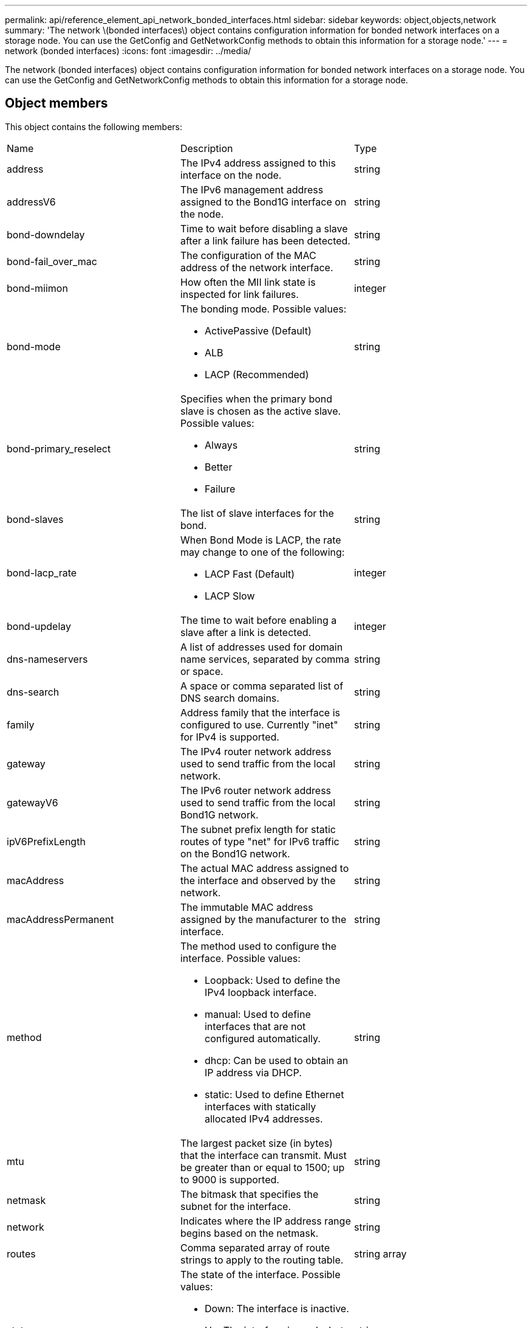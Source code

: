 ---
permalink: api/reference_element_api_network_bonded_interfaces.html
sidebar: sidebar
keywords: object,objects,network
summary: 'The network \(bonded interfaces\) object contains configuration information for bonded network interfaces on a storage node. You can use the GetConfig and GetNetworkConfig methods to obtain this information for a storage node.'
---
= network (bonded interfaces)
:icons: font
:imagesdir: ../media/

[.lead]
The network (bonded interfaces) object contains configuration information for bonded network interfaces on a storage node. You can use the GetConfig and GetNetworkConfig methods to obtain this information for a storage node.

== Object members

This object contains the following members:

|===
| Name| Description| Type
a|
address
a|
The IPv4 address assigned to this interface on the node.
a|
string
a|
addressV6
a|
The IPv6 management address assigned to the Bond1G interface on the node.
a|
string
a|
bond-downdelay
a|
Time to wait before disabling a slave after a link failure has been detected.
a|
string
a|
bond-fail_over_mac
a|
The configuration of the MAC address of the network interface.
a|
string
a|
bond-miimon
a|
How often the MII link state is inspected for link failures.
a|
integer
a|
bond-mode
a|
The bonding mode. Possible values:

* ActivePassive (Default)
* ALB
* LACP (Recommended)

a|
string
a|
bond-primary_reselect
a|
Specifies when the primary bond slave is chosen as the active slave. Possible values:

* Always
* Better
* Failure

a|
string
a|
bond-slaves
a|
The list of slave interfaces for the bond.
a|
string
a|
bond-lacp_rate
a|
When Bond Mode is LACP, the rate may change to one of the following:

* LACP Fast (Default)
* LACP Slow

a|
integer
a|
bond-updelay
a|
The time to wait before enabling a slave after a link is detected.
a|
integer
a|
dns-nameservers
a|
A list of addresses used for domain name services, separated by comma or space.
a|
string
a|
dns-search
a|
A space or comma separated list of DNS search domains.
a|
string
a|
family
a|
Address family that the interface is configured to use. Currently "inet" for IPv4 is supported.
a|
string
a|
gateway
a|
The IPv4 router network address used to send traffic from the local network.
a|
string
a|
gatewayV6
a|
The IPv6 router network address used to send traffic from the local Bond1G network.
a|
string
a|
ipV6PrefixLength
a|
The subnet prefix length for static routes of type "net" for IPv6 traffic on the Bond1G network.
a|
string
a|
macAddress
a|
The actual MAC address assigned to the interface and observed by the network.
a|
string
a|
macAddressPermanent
a|
The immutable MAC address assigned by the manufacturer to the interface.
a|
string
a|
method
a|
The method used to configure the interface. Possible values:

* Loopback: Used to define the IPv4 loopback interface.
* manual: Used to define interfaces that are not configured automatically.
* dhcp: Can be used to obtain an IP address via DHCP.
* static: Used to define Ethernet interfaces with statically allocated IPv4 addresses.

a|
string
a|
mtu
a|
The largest packet size (in bytes) that the interface can transmit. Must be greater than or equal to 1500; up to 9000 is supported.
a|
string
a|
netmask
a|
The bitmask that specifies the subnet for the interface.
a|
string
a|
network
a|
Indicates where the IP address range begins based on the netmask.
a|
string
a|
routes
a|
Comma separated array of route strings to apply to the routing table.
a|
string array
a|
status
a|
The state of the interface. Possible values:

* Down: The interface is inactive.
* Up: The interface is ready, but has no link.
* UpAndRunning: The interface is ready and a link is established.

a|
string
a|
symmetricRouteRules
a|
The symmetric routing rules configured on the node.
a|
string array
a|
upAndRunning
a|
Indicates if the interface is ready and has a link.
a|
boolean
a|
virtualNetworkTag
a|
The virtual network identifier of the interface (VLAN tag).
a|
string
|===

== Member modifiability and node states

This table indicates whether or not the object parameters can be modified at each possible node state.

|===
| Member name| Available state| Pending state| Active state
a|
address
a|
Yes
a|
Yes
a|
No
a|
addressV6
a|
Yes
a|
Yes
a|
No
a|
bond-downdelay
a|
Configured by the system
a|
N/A
a|
N/A
a|
bond-fail_over_mac
a|
Configured by the system
a|
N/A
a|
N/A
a|
bond-miimon
a|
Configured by the system
a|
N/A
a|
N/A
a|
bond-mode
a|
Yes
a|
Yes
a|
Yes
a|
bond-primary_reselect
a|
Configured by the system
a|
N/A
a|
N/A
a|
bond-slaves
a|
Configured by the system
a|
N/A
a|
N/A
a|
bond-lacp_rate
a|
Yes
a|
Yes
a|
Yes
a|
bond-updelay
a|
Configured by the system
a|
N/A
a|
N/A
a|
dns-nameservers
a|
Yes
a|
Yes
a|
Yes
a|
dns-search
a|
Yes
a|
Yes
a|
Yes
a|
family
a|
No
a|
No
a|
No
a|
gateway
a|
Yes
a|
Yes
a|
Yes
a|
gatewayV6
a|
Yes
a|
Yes
a|
Yes
a|
ipV6PrefixLength
a|
Yes
a|
Yes
a|
Yes
a|
macAddress
a|
Configured by the system
a|
N/A
a|
N/A
a|
macAddressPermanent
a|
Configured by the system
a|
N/A
a|
N/A
a|
method
a|
No
a|
No
a|
No
a|
mtu
a|
Yes
a|
Yes
a|
Yes
a|
netmask
a|
Yes
a|
Yes
a|
Yes
a|
network
a|
No
a|
No
a|
No
a|
routes
a|
Yes
a|
Yes
a|
Yes
a|
status
a|
Yes
a|
Yes
a|
Yes
a|
symmetricRouteRules
a|
Configured by the system
a|
N/A
a|
N/A
a|
upAndRunning
a|
Configured by the system
a|
N/A
a|
N/A
a|
virtualNetworkTag
a|
Yes
a|
Yes
a|
Yes
|===
*Related information*

xref:reference_element_api_getconfig.adoc[GetConfig]

xref:reference_element_api_getnetworkconfig.adoc[GetNetworkConfig]

